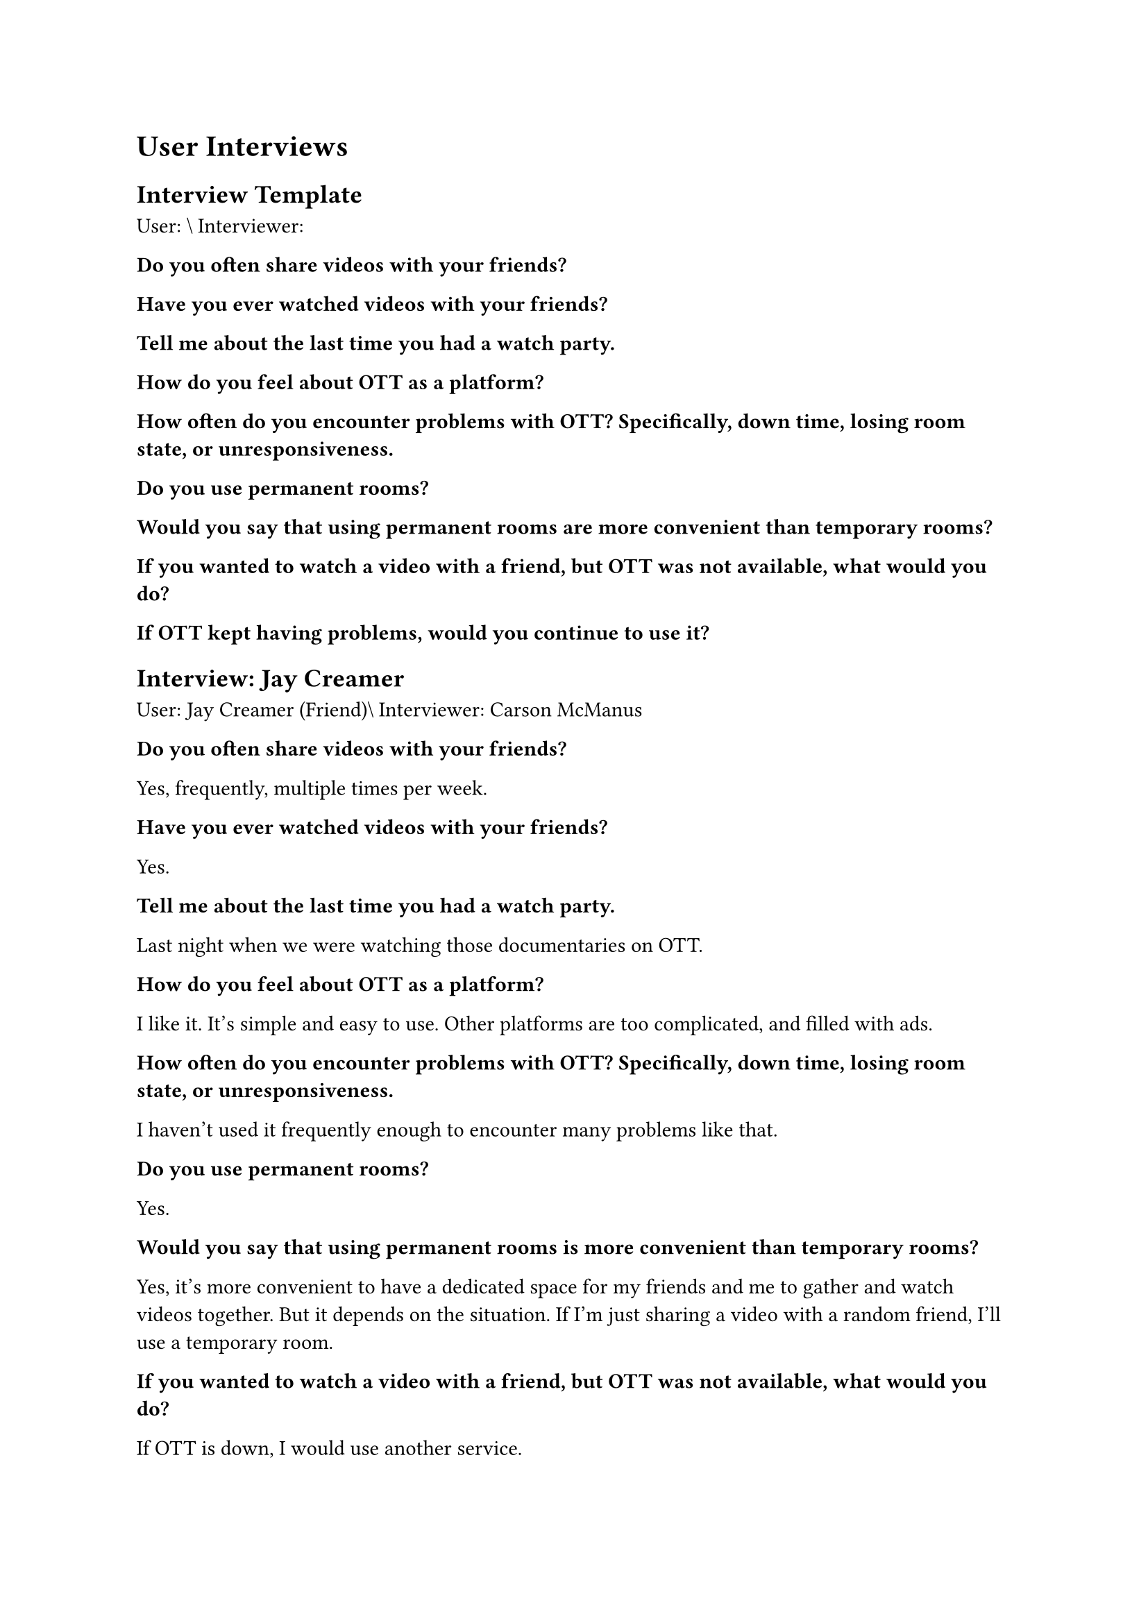 = User Interviews <Chapter::UserInterviews>


== Interview Template

User: \\
Interviewer:

*Do you often share videos with your friends?*

*Have you ever watched videos with your friends?*

*Tell me about the last time you had a watch party.*

*How do you feel about OTT as a platform?*

*How often do you encounter problems with OTT? Specifically, down time, losing room state, or unresponsiveness.*

*Do you use permanent rooms?*

*Would you say that using permanent rooms are more convenient than temporary rooms?*

*If you wanted to watch a video with a friend, but OTT was not available, what would you do?*

*If OTT kept having problems, would you continue to use it?*


== Interview: Jay Creamer

User: Jay Creamer (Friend)\\
Interviewer: Carson McManus

*Do you often share videos with your friends?*

Yes, frequently, multiple times per week.

*Have you ever watched videos with your friends?*

Yes.

*Tell me about the last time you had a watch party.*

Last night when we were watching those documentaries on OTT.

*How do you feel about OTT as a platform?*

I like it. It's simple and easy to use. Other platforms are too complicated, and filled with ads.

*How often do you encounter problems with OTT? Specifically, down time, losing room state, or unresponsiveness.*

I haven't used it frequently enough to encounter many problems like that.

*Do you use permanent rooms?*

Yes.

*Would you say that using permanent rooms is more convenient than temporary rooms?*

Yes, it's more convenient to have a dedicated space for my friends and me to gather and watch videos together. But it depends on the situation. If I'm just sharing a video with a random friend, I'll use a temporary room.

*If you wanted to watch a video with a friend, but OTT was not available, what would you do?*

If OTT is down, I would use another service.

*If OTT kept having problems, would you continue to use it?*

It's different because I know you, so I would be more likely to continue using it. But if it was a service I didn't know, I would probably stop using it.

== Interview: Daniel Craig

User: Daniel Craig (Friend, Student at Stevens Institute of Technology)\\
Interviewer: Cindy Lee

*Do you often share videos with your friends?*

Somewhat often, depends on the type of content. I don't share long videos often, usually just share short videos.

*Have you ever watched videos with your friends?*

Yes.

*Tell me about the last time you had a watch party.*

Last time we had a watch party was a couple nights ago. Watched an anime, had some popcorn. After each episode, we talked about it and gave our thoughts. The last time I had an online watch party was in a Discord call. We were just watching music videos together through the Discord Youtube activity.

*How do you feel about OTT as a platform?*

I think it's a pretty cool idea as a platform. I can see a clear use case for it. Works better than Discord. Very responsive, well thought out. I think it's good at what it's trying to do.

*How often do you encounter problems with OTT? Specifically, down time, losing room state, or unresponsiveness.*

I haven't encountered any of those problems, or experienced any issues when I was using it.

*Do you use permanent rooms?*

I didn't try to make a permanent room.

*Would you say that using permanent rooms are more convenient than temporary rooms?*

Yes, if you use OTT often. If you use it a few times a week or month, having a permanent room with certain settings would be more convenient. But if you don't use it often a temporary room would be quicker.

*If you wanted to watch a video with a friend, but OTT was not available, what would you do?*

Probably would use Discord voice chat. I'd stream the video on Discord and watch it that way.

*If OTT kept having problems, would you continue to use it?*

No, because other platforms or services that are similar enough exist already like the Discord Youtube activity and screensharing. They don't work as well as OTT, but they work well enough that if there were problems with OTT I would use those instead.

== Interview: Elizabeth Foster

User: Elizabeth Foster (Friend, Student at Stevens Institute of Technology) \\
Interviewer: Cindy Lee

*Do you often share videos with your friends?*

A lot, probably send my friends a ton of videos. Like a few times a week.

*Have you ever watched videos with your friends?*

Yes, less often than sharing them though.

*Tell me about the last time you had a watch party.*

Last online party, me and my friends were watching Nintendo Direct on Youtube together. We were all watching separately though and we were messaging each other about it. We didn't have a way to watch all together at the time, Discord was being weird.

*How do you feel about OTT as a platform?*

I think it's really cool, I like that it's easy to input videos and it's useful to have playlists. I don't know many other video sharing websites that have that feature. I like that you can sign in with your Discord account. Like that it supports many video platforms like Youtube, Vimeo. It's a good utility tool.

*How often do you encounter problems with OTT? Specifically, down time, losing room state, or unresponsiveness.*

I haven't used it that much but I didn't face any problems.

*Do you use permanent rooms?*

Yes, seems neat.

*Would you say that using permanent rooms are more convenient than temporary rooms?*

Yes. If you're doing it with a consistent group, everyone is aware of the same link so you don't have to keep sending links. And rules are more consistent so you don't have to adjust the settings every time.

*If you wanted to watch a video with a friend, but OTT was not available, what would you do?*

I would probably use Discord.

*If OTT kept having problems, would you continue to use it?*

If there were consistent problems, probably not. There are a lot of video sharing platforms out there. If the problems were fixed, I'd probably go back.


== Interview: Jakob Gibson

User: Jakob Gibson (Friend, Student at Stevens Institute of Technology) \\
Interviewer: Cindy Lee

*Do you often share videos with your friends?*

Yes. Depends, like once a day.

*Have you ever watched videos with your friends?*

Yes.

*Tell me about the last time you had a watch party.*

If we're talking in-person, those happen all the time. If we're talking online, probably on Discord, somebody was streaming what they were watching. It's usually impromptu.

*How do you feel about OTT as a platform?*

I think it's an interesting idea. Having the ability to have synchronized rooms is cool, there are extensions exists for that but they can be kinda janky.

*How often do you encounter problems with OTT? Specifically, down time, losing room state, or unresponsiveness.*

I haven't used it enough. N/A

*Do you use permanent rooms?*

Yes, if there was the same group of people I'd share it with or just need to share a video with a couple of people.

*Would you say that using permanent rooms are more convenient than temporary rooms?*

They're around equally convenient, there's benefits and drawbacks to both.

*If you wanted to watch a video with a friend, but OTT was not available, what would you do?*

Probably just use Discord, or sent them the video and wait for them to respond.

*If OTT kept having problems, would you continue to use it?*

Probably not, if there were constant issues I probably wouldn't use it.

== Interview: Michael Smith

User: Michael Smith (Friend)\\
Interviewer: Cindy Lee

*Do you often share videos with your friends?*

Yes, I do. Very much, all the time.

*Have you ever watched videos with your friends?*

Yes.

*Tell me about the last time you had a watch party.*

I was in Discord voice channel, I streamed a funny ROBLOX video and then they showed me an Overwatch video.

*How do you feel about OTT as a platform?*

Honestly, it looks pretty fine. Only thing I would say is that instead of adding videos on the bottom, it would be nice if it was on the side instead so you wouldn't have to stop watching the video to scroll down.

*How often do you encounter problems with OTT? Specifically, down time, losing room state, or unresponsiveness.*

None.

*Do you use permanent rooms?*

Yeah.

*Would you say that using permanent rooms are more convenient than temporary rooms?*

Yeah, long term it would be way more convenient.

*If you wanted to watch a video with a friend, but OTT was not available, what would you do?*

I would proceed to stream on Discord.

*If OTT kept having problems, would you continue to use it?*

I would bookmark it, and come back eventually to see if it was fixed. I'd come back and check again 3 times and if it wasn't fixed by then I would probably drop it.

== Conclusions from Interviews

- Users are likely to permanently switch to a different platform if OTT is down for too long or too frequently.
- Users are more likely to use permanent rooms if they use OTT long term.